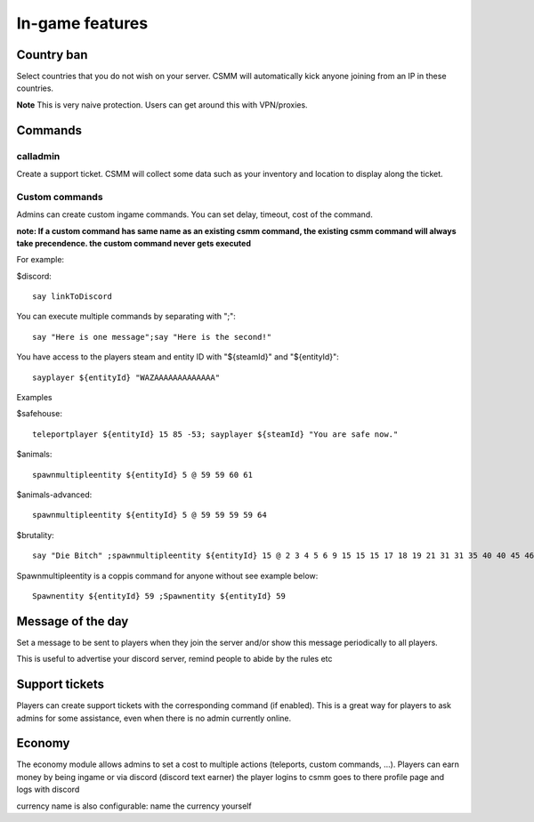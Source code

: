 In-game features
=================

Country ban
-----------

Select countries that you do not wish on your server. CSMM will automatically kick anyone joining from an IP in these countries.

**Note** This is very naive protection. Users can get around this with VPN/proxies. 

Commands
--------

calladmin
^^^^^^^^^^
Create a support ticket. CSMM will collect some data such as your inventory and location to display along the ticket.

Custom commands
^^^^^^^^^^^^^^^^

Admins can create custom ingame commands. You can set delay, timeout, cost of the command.

**note: If a custom command has same name as an existing csmm command, the existing csmm command will always take precendence. the custom command never gets executed**

For example: 

$discord::

    say linkToDiscord

You can execute multiple commands by separating with ";"::

    say "Here is one message";say "Here is the second!"

You have access to the players steam and entity ID with "${steamId}" and "${entityId}"::

    sayplayer ${entityId} "WAZAAAAAAAAAAAAA"


Examples

$safehouse::

    teleportplayer ${entityId} 15 85 -53; sayplayer ${steamId} "You are safe now."

$animals::

    spawnmultipleentity ${entityId} 5 @ 59 59 60 61
    
$animals-advanced::

    spawnmultipleentity ${entityId} 5 @ 59 59 59 59 64

$brutality::

    say "Die Bitch" ;spawnmultipleentity ${entityId} 15 @ 2 3 4 5 6 9 15 15 15 17 18 19 21 31 31 35 40 40 45 46 53 56 63 63 63 63 64 67 67 67 70

Spawnmultipleentity is a coppis command for anyone without see example below::

    Spawnentity ${entityId} 59 ;Spawnentity ${entityId} 59
    
Message of the day
------------------

Set a message to be sent to players when they join the server and/or show this message periodically to all players.

This is useful to advertise your discord server, remind people to abide by the rules etc



Support tickets
-----------------

Players can create support tickets with the corresponding command (if enabled). This is a great way for players to ask admins for some assistance, even when there is no admin currently online.

Economy
---------

The economy module allows admins to set a cost to multiple actions (teleports, custom commands, ...). Players can earn money by being ingame or via discord (discord text earner)  the player logins to csmm goes to there profile page and logs with discord

currency name is also configurable: name the currency yourself

